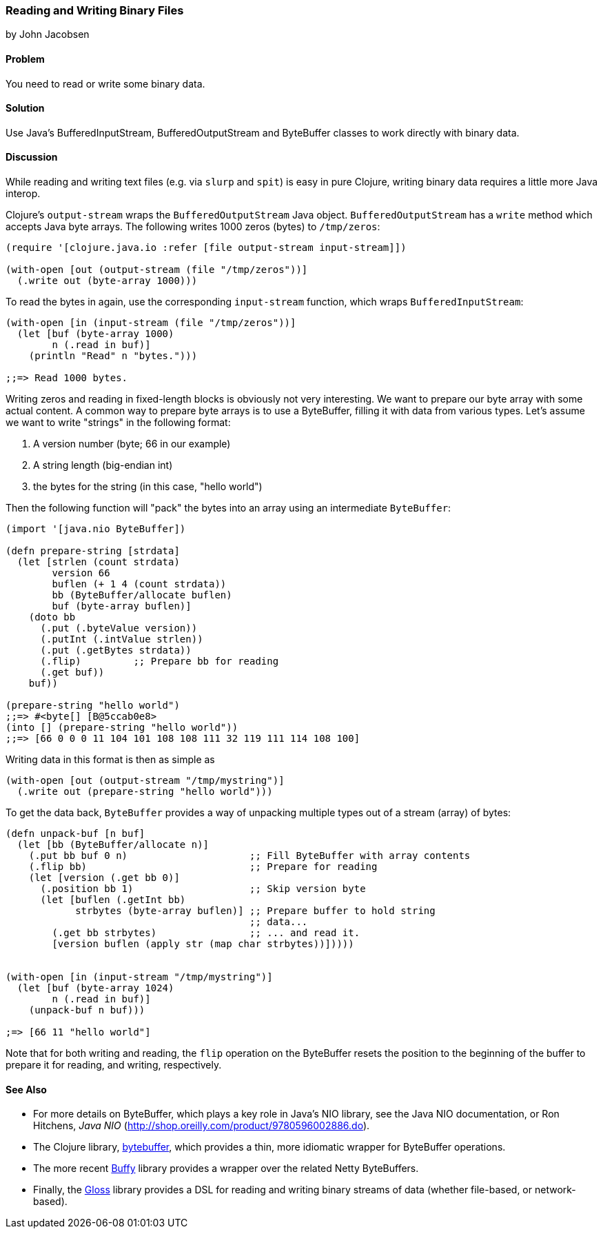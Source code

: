 [[sec_local-io_handle_binary_files]]
=== Reading and Writing Binary Files
[role="byline"]
by John Jacobsen

==== Problem

You need to read or write some binary data.

==== Solution

Use Java's +BufferedInputStream+, +BufferedOutputStream+ and
+ByteBuffer+ classes to work directly with binary data.

==== Discussion

While reading and writing text files (e.g. via `slurp` and `spit`) is
easy in pure Clojure, writing binary data requires a little more Java interop.

Clojure's `output-stream` wraps the `BufferedOutputStream` Java
object. `BufferedOutputStream` has a `write` method which accepts Java byte
arrays. The following writes 1000 zeros (bytes) to `/tmp/zeros`:

[source,clojure]
----
(require '[clojure.java.io :refer [file output-stream input-stream]])

(with-open [out (output-stream (file "/tmp/zeros"))]
  (.write out (byte-array 1000)))
----

To read the bytes in again, use the corresponding `input-stream`
function, which wraps `BufferedInputStream`:

[source,clojure]
----
(with-open [in (input-stream (file "/tmp/zeros"))]
  (let [buf (byte-array 1000)
        n (.read in buf)]
    (println "Read" n "bytes.")))

;;=> Read 1000 bytes.
----

Writing zeros and reading in fixed-length blocks is obviously not very
interesting. We want to prepare our byte array with some actual
content. A common way to prepare byte arrays is to use a +ByteBuffer+,
filling it with data from various types. Let's assume we want to
write "strings" in the following format:

1. A version number (byte; 66 in our example)
2. A string length (big-endian int)
3. the bytes for the string (in this case, "hello world")

Then the following function will "pack" the bytes into an array
using an intermediate `ByteBuffer`:

[source,clojure]
----
(import '[java.nio ByteBuffer])

(defn prepare-string [strdata]
  (let [strlen (count strdata)
        version 66
        buflen (+ 1 4 (count strdata))
        bb (ByteBuffer/allocate buflen)
        buf (byte-array buflen)]
    (doto bb
      (.put (.byteValue version))
      (.putInt (.intValue strlen))
      (.put (.getBytes strdata))
      (.flip)         ;; Prepare bb for reading
      (.get buf))
    buf))

(prepare-string "hello world")
;;=> #<byte[] [B@5ccab0e8>
(into [] (prepare-string "hello world"))
;;=> [66 0 0 0 11 104 101 108 108 111 32 119 111 114 108 100]
----

Writing data in this format is then as simple as

[source,clojure]
----
(with-open [out (output-stream "/tmp/mystring")]
  (.write out (prepare-string "hello world")))
----

To get the data back, `ByteBuffer` provides a way of unpacking
multiple types out of a stream (array) of bytes:

[source,clojure]
----
(defn unpack-buf [n buf]
  (let [bb (ByteBuffer/allocate n)]
    (.put bb buf 0 n)                     ;; Fill ByteBuffer with array contents
    (.flip bb)                            ;; Prepare for reading
    (let [version (.get bb 0)]
      (.position bb 1)                    ;; Skip version byte
      (let [buflen (.getInt bb)
            strbytes (byte-array buflen)] ;; Prepare buffer to hold string 
                                          ;; data...
        (.get bb strbytes)                ;; ... and read it.
        [version buflen (apply str (map char strbytes))]))))


(with-open [in (input-stream "/tmp/mystring")]
  (let [buf (byte-array 1024)
        n (.read in buf)]
    (unpack-buf n buf)))

;=> [66 11 "hello world"]
----

Note that for both writing and reading, the `flip` operation on the
+ByteBuffer+ resets the position to the beginning of the buffer to
prepare it for reading, and writing, respectively.  

==== See Also

- For more details on +ByteBuffer+, which plays a key role in Java's NIO
library, see the Java NIO documentation, or Ron Hitchens, __Java NIO__
(http://shop.oreilly.com/product/9780596002886.do).

- The Clojure library,
  https://github.com/geoffsalmon/bytebuffer[+bytebuffer+], which provides a
thin, more idiomatic wrapper for +ByteBuffer+ operations.

- The more recent https://github.com/clojurewerkz/buffy[Buffy] library provides
a wrapper over the related Netty ByteBuffers.

- Finally, the https://github.com/ztellman/gloss[Gloss] library provides a DSL
for reading and writing binary streams of data (whether file-based, or
network-based).
